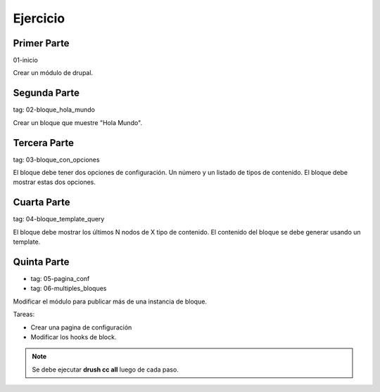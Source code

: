 Ejercicio
=========

Primer Parte
_____________

01-inicio

Crear un módulo de drupal.
 
Segunda Parte
_____________

tag: 02-bloque_hola_mundo

Crear un bloque que muestre "Hola Mundo".

Tercera Parte
_____________

tag: 03-bloque_con_opciones

El bloque debe tener dos opciones de configuración. Un número y un listado de tipos de contenido. 
El bloque debe mostrar estas dos opciones.

Cuarta Parte
____________

tag: 04-bloque_template_query

El bloque debe mostrar los últimos N nodos de X tipo de contenido.
El contenido del bloque se debe generar usando un template.

Quinta Parte
_____________

- tag: 05-pagina_conf
- tag: 06-multiples_bloques

Modificar el módulo para publicar más de una instancia de bloque. 

Tareas:

- Crear una pagina de configuración
- Modificar los hooks de block.


.. note:: Se debe ejecutar **drush cc all** luego de cada paso.
